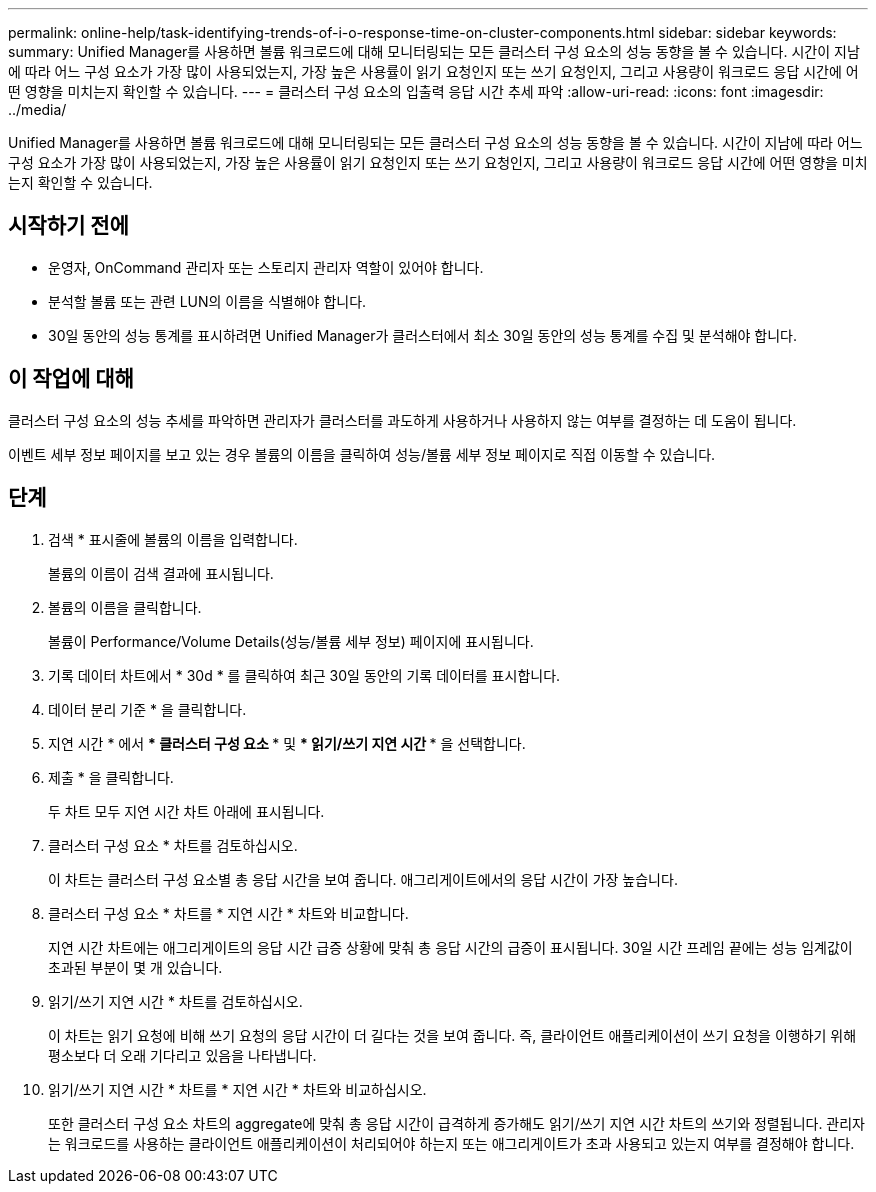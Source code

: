 ---
permalink: online-help/task-identifying-trends-of-i-o-response-time-on-cluster-components.html 
sidebar: sidebar 
keywords:  
summary: Unified Manager를 사용하면 볼륨 워크로드에 대해 모니터링되는 모든 클러스터 구성 요소의 성능 동향을 볼 수 있습니다. 시간이 지남에 따라 어느 구성 요소가 가장 많이 사용되었는지, 가장 높은 사용률이 읽기 요청인지 또는 쓰기 요청인지, 그리고 사용량이 워크로드 응답 시간에 어떤 영향을 미치는지 확인할 수 있습니다. 
---
= 클러스터 구성 요소의 입출력 응답 시간 추세 파악
:allow-uri-read: 
:icons: font
:imagesdir: ../media/


[role="lead"]
Unified Manager를 사용하면 볼륨 워크로드에 대해 모니터링되는 모든 클러스터 구성 요소의 성능 동향을 볼 수 있습니다. 시간이 지남에 따라 어느 구성 요소가 가장 많이 사용되었는지, 가장 높은 사용률이 읽기 요청인지 또는 쓰기 요청인지, 그리고 사용량이 워크로드 응답 시간에 어떤 영향을 미치는지 확인할 수 있습니다.



== 시작하기 전에

* 운영자, OnCommand 관리자 또는 스토리지 관리자 역할이 있어야 합니다.
* 분석할 볼륨 또는 관련 LUN의 이름을 식별해야 합니다.
* 30일 동안의 성능 통계를 표시하려면 Unified Manager가 클러스터에서 최소 30일 동안의 성능 통계를 수집 및 분석해야 합니다.




== 이 작업에 대해

클러스터 구성 요소의 성능 추세를 파악하면 관리자가 클러스터를 과도하게 사용하거나 사용하지 않는 여부를 결정하는 데 도움이 됩니다.

이벤트 세부 정보 페이지를 보고 있는 경우 볼륨의 이름을 클릭하여 성능/볼륨 세부 정보 페이지로 직접 이동할 수 있습니다.



== 단계

. 검색 * 표시줄에 볼륨의 이름을 입력합니다.
+
볼륨의 이름이 검색 결과에 표시됩니다.

. 볼륨의 이름을 클릭합니다.
+
볼륨이 Performance/Volume Details(성능/볼륨 세부 정보) 페이지에 표시됩니다.

. 기록 데이터 차트에서 * 30d * 를 클릭하여 최근 30일 동안의 기록 데이터를 표시합니다.
. 데이터 분리 기준 * 을 클릭합니다.
. 지연 시간 * 에서 *** 클러스터 구성 요소 *** 및 *** 읽기/쓰기 지연 시간 *** 을 선택합니다.
. 제출 * 을 클릭합니다.
+
두 차트 모두 지연 시간 차트 아래에 표시됩니다.

. 클러스터 구성 요소 * 차트를 검토하십시오.
+
이 차트는 클러스터 구성 요소별 총 응답 시간을 보여 줍니다. 애그리게이트에서의 응답 시간이 가장 높습니다.

. 클러스터 구성 요소 * 차트를 * 지연 시간 * 차트와 비교합니다.
+
지연 시간 차트에는 애그리게이트의 응답 시간 급증 상황에 맞춰 총 응답 시간의 급증이 표시됩니다. 30일 시간 프레임 끝에는 성능 임계값이 초과된 부분이 몇 개 있습니다.

. 읽기/쓰기 지연 시간 * 차트를 검토하십시오.
+
이 차트는 읽기 요청에 비해 쓰기 요청의 응답 시간이 더 길다는 것을 보여 줍니다. 즉, 클라이언트 애플리케이션이 쓰기 요청을 이행하기 위해 평소보다 더 오래 기다리고 있음을 나타냅니다.

. 읽기/쓰기 지연 시간 * 차트를 * 지연 시간 * 차트와 비교하십시오.
+
또한 클러스터 구성 요소 차트의 aggregate에 맞춰 총 응답 시간이 급격하게 증가해도 읽기/쓰기 지연 시간 차트의 쓰기와 정렬됩니다. 관리자는 워크로드를 사용하는 클라이언트 애플리케이션이 처리되어야 하는지 또는 애그리게이트가 초과 사용되고 있는지 여부를 결정해야 합니다.


